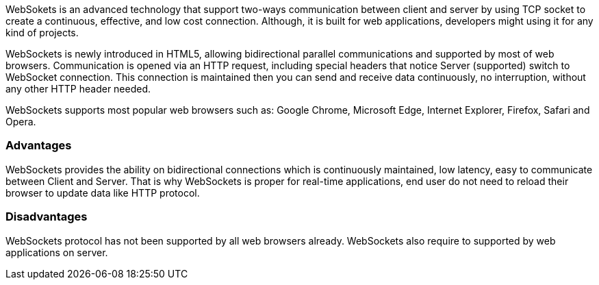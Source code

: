 WebSokets is an advanced technology that support two-ways communication between client and server by using TCP socket to create a  continuous, effective, and low cost connection. Although, it is built for web applications, developers might using it for any kind of projects.

WebSockets is newly introduced in HTML5, allowing bidirectional parallel communications and supported by most of web browsers. Communication is opened via an HTTP request, including special headers that notice Server (supported) switch to WebSocket connection. This connection is maintained then you can send and receive data continuously, no interruption, without any other HTTP header needed.

WebSockets supports most popular web browsers such as: Google Chrome, Microsoft Edge, Internet Explorer, Firefox, Safari and Opera.

=== Advantages

WebSockets provides the ability on bidirectional connections which is continuously maintained, low latency, easy to communicate between Client and Server. That is why WebSockets is proper for real-time applications, end user do not need to reload their browser to update data like HTTP protocol.

=== Disadvantages

WebSockets protocol has not been supported by all web browsers already. WebSockets also require to supported by web applications on server.

